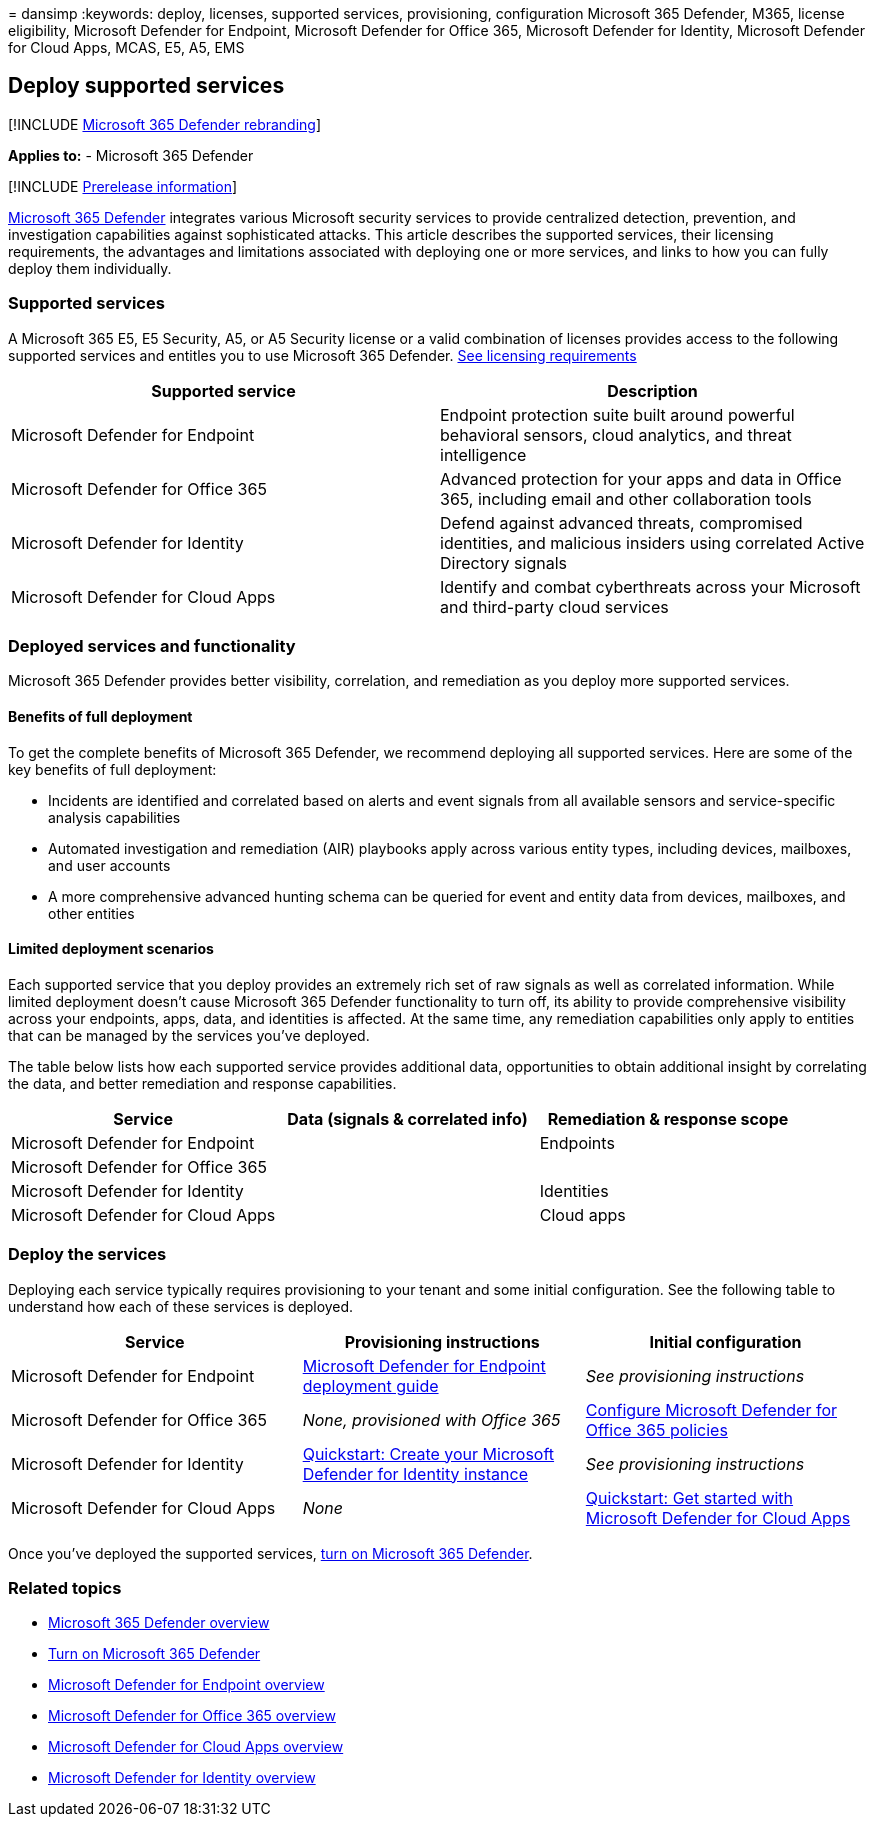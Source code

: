 = 
dansimp
:keywords: deploy, licenses, supported services, provisioning,
configuration Microsoft 365 Defender, M365, license eligibility,
Microsoft Defender for Endpoint, Microsoft Defender for Office 365,
Microsoft Defender for Identity, Microsoft Defender for Cloud Apps,
MCAS, E5, A5, EMS

== Deploy supported services

{empty}[!INCLUDE link:../includes/microsoft-defender.md[Microsoft 365
Defender rebranding]]

*Applies to:* - Microsoft 365 Defender

{empty}[!INCLUDE link:../includes/prerelease.md[Prerelease information]]

link:microsoft-365-defender.md[Microsoft 365 Defender] integrates
various Microsoft security services to provide centralized detection,
prevention, and investigation capabilities against sophisticated
attacks. This article describes the supported services, their licensing
requirements, the advantages and limitations associated with deploying
one or more services, and links to how you can fully deploy them
individually.

=== Supported services

A Microsoft 365 E5, E5 Security, A5, or A5 Security license or a valid
combination of licenses provides access to the following supported
services and entitles you to use Microsoft 365 Defender.
link:prerequisites.md#licensing-requirements[See licensing requirements]

[width="100%",cols="50%,50%",options="header",]
|===
|Supported service |Description
|Microsoft Defender for Endpoint |Endpoint protection suite built around
powerful behavioral sensors, cloud analytics, and threat intelligence

|Microsoft Defender for Office 365 |Advanced protection for your apps
and data in Office 365, including email and other collaboration tools

|Microsoft Defender for Identity |Defend against advanced threats,
compromised identities, and malicious insiders using correlated Active
Directory signals

|Microsoft Defender for Cloud Apps |Identify and combat cyberthreats
across your Microsoft and third-party cloud services
|===

=== Deployed services and functionality

Microsoft 365 Defender provides better visibility, correlation, and
remediation as you deploy more supported services.

==== Benefits of full deployment

To get the complete benefits of Microsoft 365 Defender, we recommend
deploying all supported services. Here are some of the key benefits of
full deployment:

* Incidents are identified and correlated based on alerts and event
signals from all available sensors and service-specific analysis
capabilities
* Automated investigation and remediation (AIR) playbooks apply across
various entity types, including devices, mailboxes, and user accounts
* A more comprehensive advanced hunting schema can be queried for event
and entity data from devices, mailboxes, and other entities

==== Limited deployment scenarios

Each supported service that you deploy provides an extremely rich set of
raw signals as well as correlated information. While limited deployment
doesn’t cause Microsoft 365 Defender functionality to turn off, its
ability to provide comprehensive visibility across your endpoints, apps,
data, and identities is affected. At the same time, any remediation
capabilities only apply to entities that can be managed by the services
you’ve deployed.

The table below lists how each supported service provides additional
data, opportunities to obtain additional insight by correlating the
data, and better remediation and response capabilities.

[width="100%",cols="34%,33%,33%",options="header",]
|===
|Service |Data (signals & correlated info) |Remediation & response scope
|Microsoft Defender for Endpoint | |Endpoints
|Microsoft Defender for Office 365 | |
|Microsoft Defender for Identity | |Identities
|Microsoft Defender for Cloud Apps | |Cloud apps
|===

=== Deploy the services

Deploying each service typically requires provisioning to your tenant
and some initial configuration. See the following table to understand
how each of these services is deployed.

[width="100%",cols="34%,33%,33%",options="header",]
|===
|Service |Provisioning instructions |Initial configuration
|Microsoft Defender for Endpoint
|link:../defender-endpoint/deployment-phases.md[Microsoft Defender for
Endpoint deployment guide] |_See provisioning instructions_

|Microsoft Defender for Office 365 |_None, provisioned with Office 365_
|link:/microsoft-365/security/office-365-security/defender-for-office-365#configure-atp-policies[Configure
Microsoft Defender for Office 365 policies]

|Microsoft Defender for Identity
|link:/azure-advanced-threat-protection/install-atp-step1[Quickstart:
Create your Microsoft Defender for Identity instance] |_See provisioning
instructions_

|Microsoft Defender for Cloud Apps |_None_
|link:/cloud-app-security/getting-started-with-cloud-app-security[Quickstart:
Get started with Microsoft Defender for Cloud Apps]
|===

Once you’ve deployed the supported services, link:m365d-enable.md[turn
on Microsoft 365 Defender].

=== Related topics

* link:microsoft-365-defender.md[Microsoft 365 Defender overview]
* link:m365d-enable.md[Turn on Microsoft 365 Defender]
* link:../defender-endpoint/microsoft-defender-endpoint.md[Microsoft
Defender for Endpoint overview]
* link:../office-365-security/defender-for-office-365.md[Microsoft
Defender for Office 365 overview]
* link:/cloud-app-security/what-is-cloud-app-security[Microsoft Defender
for Cloud Apps overview]
* link:/azure-advanced-threat-protection/what-is-atp[Microsoft Defender
for Identity overview]
